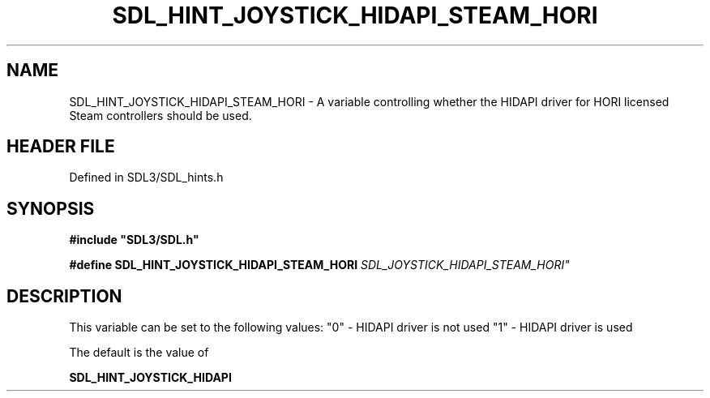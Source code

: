 .\" This manpage content is licensed under Creative Commons
.\"  Attribution 4.0 International (CC BY 4.0)
.\"   https://creativecommons.org/licenses/by/4.0/
.\" This manpage was generated from SDL's wiki page for SDL_HINT_JOYSTICK_HIDAPI_STEAM_HORI:
.\"   https://wiki.libsdl.org/SDL_HINT_JOYSTICK_HIDAPI_STEAM_HORI
.\" Generated with SDL/build-scripts/wikiheaders.pl
.\"  revision SDL-preview-3.1.3
.\" Please report issues in this manpage's content at:
.\"   https://github.com/libsdl-org/sdlwiki/issues/new
.\" Please report issues in the generation of this manpage from the wiki at:
.\"   https://github.com/libsdl-org/SDL/issues/new?title=Misgenerated%20manpage%20for%20SDL_HINT_JOYSTICK_HIDAPI_STEAM_HORI
.\" SDL can be found at https://libsdl.org/
.de URL
\$2 \(laURL: \$1 \(ra\$3
..
.if \n[.g] .mso www.tmac
.TH SDL_HINT_JOYSTICK_HIDAPI_STEAM_HORI 3 "SDL 3.1.3" "Simple Directmedia Layer" "SDL3 FUNCTIONS"
.SH NAME
SDL_HINT_JOYSTICK_HIDAPI_STEAM_HORI \- A variable controlling whether the HIDAPI driver for HORI licensed Steam controllers should be used\[char46]
.SH HEADER FILE
Defined in SDL3/SDL_hints\[char46]h

.SH SYNOPSIS
.nf
.B #include \(dqSDL3/SDL.h\(dq
.PP
.BI "#define SDL_HINT_JOYSTICK_HIDAPI_STEAM_HORI "SDL_JOYSTICK_HIDAPI_STEAM_HORI"
.fi
.SH DESCRIPTION
This variable can be set to the following values: "0" - HIDAPI driver is
not used "1" - HIDAPI driver is used

The default is the value of

.BR SDL_HINT_JOYSTICK_HIDAPI


